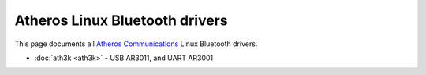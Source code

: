 Atheros Linux Bluetooth drivers
===============================

This page documents all `Atheros Communications <http://www.atheros.com/>`__ Linux Bluetooth drivers.

-  :doc:`ath3k <ath3k>` - USB AR3011, and UART AR3001
